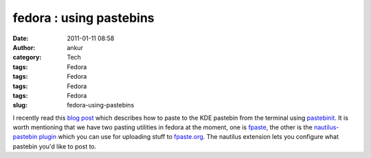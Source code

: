 fedora : using pastebins
########################
:date: 2011-01-11 08:58
:author: ankur
:category: Tech
:tags: Fedora
:tags: Fedora
:tags: Fedora
:tags: Fedora
:slug: fedora-using-pastebins

I recently read this `blog post`_ which describes how to paste to the
KDE pastebin from the terminal using `pastebinit`_. It is worth
mentioning that we have two pasting utilities in fedora at the moment,
one is `fpaste`_, the other is the `nautilus-pastebin plugin`_ which you
can use for uploading stuff to `fpaste.org`_. The nautilus extension
lets you configure what pastebin you'd like to post to.

.. _blog post: http://blog.mistrynitesh.com/Paste_in_to_KDE_Pastebin_using_Pastebinit.html
.. _pastebinit: https://launchpad.net/pastebinit
.. _fpaste: https://admin.fedoraproject.org/pkgdb/acls/bugs/fpaste
.. _nautilus-pastebin plugin: https://admin.fedoraproject.org/pkgdb/acls/bugs/nautilus-pastebin
.. _fpaste.org: http://fpaste.org
